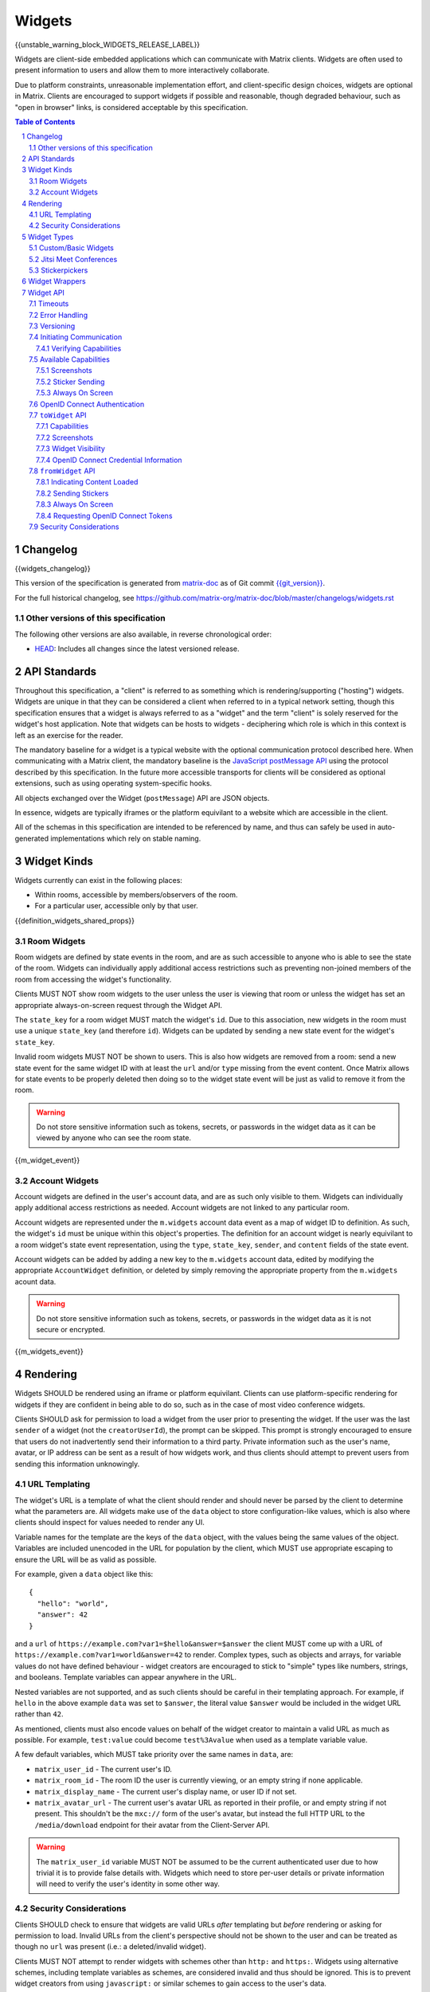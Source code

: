 .. Copyright 2020 The Matrix.org Foundation C.I.C.
..
.. Licensed under the Apache License, Version 2.0 (the "License");
.. you may not use this file except in compliance with the License.
.. You may obtain a copy of the License at
..
..     http://www.apache.org/licenses/LICENSE-2.0
..
.. Unless required by applicable law or agreed to in writing, software
.. distributed under the License is distributed on an "AS IS" BASIS,
.. WITHOUT WARRANTIES OR CONDITIONS OF ANY KIND, either express or implied.
.. See the License for the specific language governing permissions and
.. limitations under the License.

Widgets
=======

{{unstable_warning_block_WIDGETS_RELEASE_LABEL}}

Widgets are client-side embedded applications which can communicate with Matrix clients. Widgets
are often used to present information to users and allow them to more interactively collaborate.

Due to platform constraints, unreasonable implementation effort, and client-specific design choices,
widgets are optional in Matrix. Clients are encouraged to support widgets if possible and reasonable,
though degraded behaviour, such as "open in browser" links, is considered acceptable by this
specification.

.. contents:: Table of Contents
.. sectnum::

Changelog
---------

.. topic:: Version: %WIDGETS_RELEASE_LABEL%
{{widgets_changelog}}

This version of the specification is generated from
`matrix-doc <https://github.com/matrix-org/matrix-doc>`_ as of Git commit
`{{git_version}} <https://github.com/matrix-org/matrix-doc/tree/{{git_rev}}>`_.

For the full historical changelog, see
https://github.com/matrix-org/matrix-doc/blob/master/changelogs/widgets.rst

Other versions of this specification
~~~~~~~~~~~~~~~~~~~~~~~~~~~~~~~~~~~~

The following other versions are also available, in reverse chronological order:

- `HEAD <https://matrix.org/docs/spec/widgets/unstable.html>`_: Includes all changes since the latest versioned release.

API Standards
-------------

Throughout this specification, a "client" is referred to as something which is rendering/supporting
("hosting") widgets. Widgets are unique in that they can be considered a client when referred to in
a typical network setting, though this specification ensures that a widget is always referred to as
a "widget" and the term "client" is solely reserved for the widget's host application. Note that
widgets can be hosts to widgets - deciphering which role is which in this context is left as an
exercise for the reader.

The mandatory baseline for a widget is a typical website with the optional communication protocol
described here. When communicating with a Matrix client, the mandatory baseline is the `JavaScript
postMessage API <https://developer.mozilla.org/en-US/docs/Web/API/Window/postMessage>`_ using the
protocol described by this specification. In the future more accessible transports for clients will
be considered as optional extensions, such as using operating system-specific hooks.

All objects exchanged over the Widget (``postMessage``) API are JSON objects.

In essence, widgets are typically iframes or the platform equivilant to a website which are accessible
in the client.

All of the schemas in this specification are intended to be referenced by name, and thus can safely
be used in auto-generated implementations which rely on stable naming.

Widget Kinds
------------

Widgets currently can exist in the following places:

* Within rooms, accessible by members/observers of the room.
* For a particular user, accessible only by that user.

{{definition_widgets_shared_props}}

Room Widgets
~~~~~~~~~~~~

Room widgets are defined by state events in the room, and are as such accessible to anyone who is
able to see the state of the room. Widgets can individually apply additional access restrictions
such as preventing non-joined members of the room from accessing the widget's functionality.

Clients MUST NOT show room widgets to the user unless the user is viewing that room or unless the
widget has set an appropriate always-on-screen request through the Widget API.

The ``state_key`` for a room widget MUST match the widget's ``id``. Due to this association, new
widgets in the room must use a unique ``state_key`` (and therefore ``id``). Widgets can be
updated by sending a new state event for the widget's ``state_key``.

Invalid room widgets MUST NOT be shown to users. This is also how widgets are removed from a room:
send a new state event for the same widget ID with at least the ``url`` and/or ``type`` missing
from the event content. Once Matrix allows for state events to be properly deleted then doing so
to the widget state event will be just as valid to remove it from the room.

.. WARNING::
    Do not store sensitive information such as tokens, secrets, or passwords
    in the widget data as it can be viewed by anyone who can see the room state.

{{m_widget_event}}

Account Widgets
~~~~~~~~~~~~~~~

Account widgets are defined in the user's account data, and are as such only visible to them.
Widgets can individually apply additional access restrictions as needed. Account widgets are
not linked to any particular room.

Account widgets are represented under the ``m.widgets`` account data event as a map of widget ID
to definition. As such, the widget's ``id`` must be unique within this object's properties. The
definition for an account widget is nearly equivilant to a room widget's state event representation,
using the ``type``, ``state_key``, ``sender``, and ``content`` fields of the state event.

Account widgets can be added by adding a new key to the ``m.widgets`` account data, edited by
modifying the appropriate ``AccountWidget`` definition, or deleted by simply removing the appropriate
property from the ``m.widgets`` acount data.

.. WARNING::
    Do not store sensitive information such as tokens, secrets, or passwords
    in the widget data as it is not secure or encrypted.

{{m_widgets_event}}


Rendering
---------

Widgets SHOULD be rendered using an iframe or platform equivilant. Clients can use platform-specific
rendering for widgets if they are confident in being able to do so, such as in the case of most
video conference widgets.

Clients SHOULD ask for permission to load a widget from the user prior to presenting the widget. If
the user was the last ``sender`` of a widget (not the ``creatorUserId``), the prompt can be skipped.
This prompt is strongly encouraged to ensure that users do not inadvertently send their information
to a third party. Private information such as the user's name, avatar, or IP address can be sent as
a result of how widgets work, and thus clients should attempt to prevent users from sending this
information unknowingly.

URL Templating
~~~~~~~~~~~~~~

The widget's URL is a template of what the client should render and should never be parsed by the
client to determine what the parameters are. All widgets make use of the ``data`` object to store
configuration-like values, which is also where clients should inspect for values needed to render
any UI.

Variable names for the template are the keys of the ``data`` object, with the values being the same
values of the object. Variables are included unencoded in the URL for population by the client, which
MUST use appropriate escaping to ensure the URL will be as valid as possible.

For example, given a ``data`` object like this::

  {
    "hello": "world",
    "answer": 42
  }

and a ``url`` of ``https://example.com?var1=$hello&answer=$answer`` the client MUST come up with
a URL of ``https://example.com?var1=world&answer=42`` to render. Complex types, such as objects and
arrays, for variable values do not have defined behaviour - widget creators are encouraged to stick
to "simple" types like numbers, strings, and booleans. Template variables can appear anywhere in the
URL.

Nested variables are not supported, and as such clients should be careful in their templating
approach. For example, if ``hello`` in the above example ``data`` was set to ``$answer``, the literal
value ``$answer`` would be included in the widget URL rather than ``42``.

As mentioned, clients must also encode values on behalf of the widget creator to maintain a valid
URL as much as possible. For example, ``test:value`` could become ``test%3Avalue`` when used as a
template variable value.

A few default variables, which MUST take priority over the same names in ``data``, are:

* ``matrix_user_id`` - The current user's ID.
* ``matrix_room_id`` - The room ID the user is currently viewing, or an empty string if none applicable.
* ``matrix_display_name`` - The current user's display name, or user ID if not set.
* ``matrix_avatar_url`` - The current user's avatar URL as reported in their profile, or and empty
  string if not present. This shouldn't be the ``mxc://`` form of the user's avatar, but instead the
  full HTTP URL to the ``/media/download`` endpoint for their avatar from the Client-Server API.

.. WARNING::
   The ``matrix_user_id`` variable MUST NOT be assumed to be the current authenticated user due to
   how trivial it is to provide false details with. Widgets which need to store per-user details
   or private information will need to verify the user's identity in some other way.

Security Considerations
~~~~~~~~~~~~~~~~~~~~~~~

Clients SHOULD check to ensure that widgets are valid URLs *after* templating but *before* rendering
or asking for permission to load. Invalid URLs from the client's perspective should not be shown to
the user and can be treated as though no ``url`` was present (i.e.: a deleted/invalid widget).

Clients MUST NOT attempt to render widgets with schemes other than ``http:`` and ``https:``. Widgets
using alternative schemes, including template variables as schemes, are considered invalid and thus
should be ignored. This is to prevent widget creators from using ``javascript:`` or similar schemes
to gain access to the user's data.

Clients SHOULD apply a sandbox to their iframe or platform equivilant to ensure the widget cannot
get access to the data stored by the client, such as access tokens or cryptographic keys. More
information on origin restrictions is in the Widget API's security considerations section.

Clients should be aware of a potential `CSRF <https://owasp.org/www-community/attacks/csrf>`_
opportunity due to clients making arbitrary ``GET`` requests to URLs. Typical sites should not
be using ``GET`` as a state change method, though it is theoretically possible.

Widget Types
------------

A widget's ``type`` can be one of the following specified types or a custom type which preferably
uses the Java package naming convention as a namespace. Types prefixed with the ``m.`` namespace
are reserved by this specification.

Besides the ``type`` itself, widget types influence the widget's ``data`` by requiring specified
keys to exist. It is expected that the widget will use these keys as variables for their URL, though
this specification does not require such behaviour. Clients SHOULD treat widgets without the
required ``data`` properties for the types specified here as invalid widgets, thus not rendering
them.

Clients MUST treat widgets of unknown types as ``m.custom``, unless it is impossible for the client
to render the widget kind in that way. For example, custom widgets at the per-user rather than
per-room level might not be possible and thus can be treated as invalid (ignored).

Clients are not required to support all of these widget types (with the implied exception of
``m.custom``) as they can all be safely represented as ``m.custom`` widgets. Similarly, if a
widget fails the schema requirements for its ``type`` then it should be treated as ``m.custom``
by the client.

Custom/Basic Widgets
~~~~~~~~~~~~~~~~~~~~

Custom widgets are the most basic form of widget possible, and represent the default behaviour
for all widgets. They have an explicit widget ``type`` of ``m.custom``, though any
unknown/unsupported widget type for the client will be treated as a custom widget. They have
``data`` matching ``CustomWidgetData``.

{{definition_widgets_custom_data}}

Jitsi Meet Conferences
~~~~~~~~~~~~~~~~~~~~~~

`Jitsi Meet <https://jitsi.org/jitsi-meet/>`_ conferences can be held on a per-room basis with
a widget ``type`` of ``m.jitsi`` and ``data`` matching ``JitsiWidgetData``.

.. Note::
   Though technically possible, this widget type should not be used outside of room widgets.

{{definition_widgets_jitsi_data}}

Stickerpickers
~~~~~~~~~~~~~~

Stickerpickers are user widgets which allow the user to send ``m.sticker`` events to the current
room using the Widget API described by this specification. They have a widget ``type`` of
``m.stickerpicker`` and ``data`` which matches ``StickerpickerWidgetData``.

.. Note::
   Though technically possible, this widget type should not be used outside of user widgets.

{{definition_widgets_stickerpicker_data}}

Widget Wrappers
---------------

Most widgets in the wild are "wrapped" with some website that provides added functionality or
handles the Widget API communications. They have no formal specification as they are implicitly
handled as part of rendering widgets. As such, they also have no specific requirements to have
any particular behaviour.

A wrapper typically appears on a widget as a ``url`` pointing to a resource which then embeds
the content within another iframe. This allows the widget to be gated by authentication or be
more easily embedded within Matrix (as would be the case for Spotify and similar widgets - the
content to be embedded does not translate directly to a Matrix widget and instead needs a bit
of help from a wrapper to embed nicely).

Widget API
----------

The widget API is a bidirectional communication channel between the widget and the client, initiated
by either side. This communication happens over the `JavaScript postMessage API
<https://developer.mozilla.org/en-US/docs/Web/API/Window/postMessage>`_.

The API is split into two parts: ``fromWidget`` (widget -> client) and ``toWidget`` (client -> widget).
Both have the same general API shape: A request, called an ``action``, is sent to the other party
using the ``WidgetApiRequest`` schema. The other party then processes the request and returns an
object matching ``WidgetApiResponse``.

All communication is done within a "session", where the first message sent to either side indicates
the start of the session. Only the client can close/terminate a session by unloading/reloading the
widget.

The ``data`` of a ``WidgetApiRequest`` varies depending on the ``action`` of the request, as does the
``response`` of a ``WidgetApiResponse``.

{{definition_widgets_api_request}}

{{definition_widgets_api_response}}

Timeouts
~~~~~~~~

All requests sent over the API require a response from the other side, even if the response is to
just acknowledge that the request happened. Both widgets and clients should implement timeouts on
their requests to avoid them hanging forever. The default recommended timeout is 10 seconds, after
which the request should be considered not answered and failed. Requests can be retried if they are
failed, though some actions do not lend themselves well to idempotency.

Error Handling
~~~~~~~~~~~~~~

When the receiver fails to handle a request, it should acknowledge the request with an error response.
Note that this doesn't include timeouts, as the receiver will not have had an error processing the
request - it simply did not receive it in time.

An error response takes the shape of a ``WidgetApiErrorResponse``.

{{definition_widgets_api_error}}

Versioning
~~~~~~~~~~

The Widget API version tracks the version of this specification (``r0.1.0`` is Widget API version
``0.1.0``, for example). Both widgets and clients can perform a request with action of
``supported_api_versions`` (``SupportedVersionsActionRequest``) to get the other side's list of
supported versions (``SupportedVersionsActionResponse``). The sender SHOULD NOT use actions which
are unsupported by the intended destination. In the event that the sender and destination cannot
agree on a supported version, either side should abort their continued execution

Actions in this specification list which version they were introduced in for historical purposes.
Actions will always be backwards compatible with prior versions of the specification, though the
specification from time to time may add/remove actions as needed.

In order for a widget/client to support an API version, it MUST implement all actions supported
by that version. For clarity, all actions presented by this document at a given version are
supported by that version. Implicitly, the actions to request supported API versions are mandatory
for all implementations.

.. Note::
   For historical purposes, ``0.0.1`` and ``0.0.2`` are additionally valid versions which implement
   the same set as ``0.1.0`` (the first version of this specification).

{{definition_widgets_supported_versions_action_request}}

{{definition_widgets_supported_versions_action_response}}

Initiating Communication
~~~~~~~~~~~~~~~~~~~~~~~~

Immediately prior to rendering a widget, the client MUST prepare itself to handle communications
with the widget. Typically this will result in setting up appropriate event listeners for the
API requests.

If the widget was set up with ``waitForIframeLoad: false``, the widget will initiate the
communication by sending a ``fromWidget`` request with ``action`` of ``content_loaded`` (see below).
If  ``waitForIframeLoad`` was ``true``, the client will initiate communication once the iframe or
platform equivilant has loaded successfully (see ``waitForIframeLoad``'s description).

Once the client has established that the widget has loaded, as defined by ``waitForIframeLoad``,
it initiates a capabilities negotiation with the widget. This is done using the ``capabilities``
action on the ``toWidget`` API.

The capabilities negotiated set the stage for what the widget is allowed to do within the session.
Clients MUST NOT re-negotiate capabilities after the session has been established.

Prior to the session being initiated, neither side should be sending actions outside of those
required to set up the session. Version checking can happen at any time by either side, though
the initiator of the session should be left responsible for the first version check. For example,
if the client is waiting for a ``content_loaded`` action then the widget should be the one to
request the supported API versions first. Once a version check has been started by one side, it is
implied that the other side can do the same.

A broad sequence diagram for ``waitForIframeLoad: false`` is as follows::

  +---------+                                 +---------+
  | Client  |                                 | Widget  |
  +---------+                                 +---------+
      |                                           |
      | Render widget                             |
      |--------------                             |
      |             |                             |
      |<-------------                             |
      |                                           |
      |          `supported_api_versions` request |
      |<------------------------------------------|
      |                                           |
      | `supported_api_versions` response         |
      |------------------------------------------>|
      |                                           |
      | `supported_api_versions` request          |
      |------------------------------------------>|
      |                                           |
      |         `supported_api_versions` response |
      |<------------------------------------------|
      |                                           |
      |                  `content_loaded` request |
      |<------------------------------------------|
      |                                           |
      | Acknowledge `content_loaded` request      |
      |------------------------------------------>|
      |                                           |
      | `capabilities` request                    |
      |------------------------------------------>|
      |                                           |
      |                   `capabilities` response |
      |<------------------------------------------|
      |                                           |
      | Approve/deny capabilities                 |
      |--------------------------                 |
      |                         |                 |
      |<-------------------------                 |
      |                                           |

A broad sequence diagram for ``waitForIframeLoad: true`` is as follows::

  +---------+                                +---------+
  | Client  |                                | Widget  |
  +---------+                                +---------+
      |                                          |
      | Render widget                            |
      |--------------                            |
      |             |                            |
      |<-------------                            |
      |                                          |
      |                                          | iframe loading
      |                                          |---------------
      |                                          |              |
      |                                          |<--------------
      |                                          |
      |      Implicit `onLoad` event from iframe |
      |<-----------------------------------------|
      |                                          |
      | `supported_api_versions` request         |
      |----------------------------------------->|
      |                                          |
      |        `supported_api_versions` response |
      |<-----------------------------------------|
      |                                          |
      |         `supported_api_versions` request |
      |<-----------------------------------------|
      |                                          |
      | `supported_api_versions` response        |
      |----------------------------------------->|
      |                                          |
      | `capabilities` request                   |
      |----------------------------------------->|
      |                                          |
      |                  `capabilities` response |
      |<-----------------------------------------|
      |                                          |
      | Approve/deny capabilities                |
      |--------------------------                |
      |                         |                |
      |<-------------------------                |
      |                                          |

After both sequence diagrams, the session has been successfully established and can continue as
normal.

Verifying Capabilities
++++++++++++++++++++++

The client MUST have a mechanism to approve/deny capabilities. This can be done within the client's
code, not involving the user, by using heuristics such as the origin and widget type, or it can be
done by involving the user with a prompt to approve/deny particular capabilities.

The capabilities negotiation does not specify a way for the client to indicate to the widget which
capabilities were denied. The widget SHOULD only request the bare minimum required to function and
assume that it will receive all the requested capabilities. Clients SHOULD NOT automatically approve
all requested capabilities from widgets.

Whenever a widget attempts to do something with the API which requires a capability it was denied,
the client MUST respond with an error response indicating as such.

Any capabilities requested by the widget which the client does not recognize MUST be denied
automatically. Similarly, a client MUST NOT send requests to a widget which require the widget
to have been aprroved for a capability that it was denied access to. Clients MUST NOT approve
capabilities the widget did not request - these are implicitly denied.

A complete list of capabilities can be found in the `Available Capabilities`_ section.

Available Capabilities
~~~~~~~~~~~~~~~~~~~~~~

The following capabilities are defined by this specification. Custom capabilities can only be
defined via a namespace using the Java package naming convention.

Screenshots
+++++++++++

``m.capbility.screenshot`` can be requested by widgets if they support screenshots being taken
of them via the ``screenshot`` action. Typically this is only used to verify that the widget API
communications work between a client and widget. Widgets cannot use this capability to initiate
screenshots being taken of them - clients must request screenshots with the ``screenshot`` action.

Sticker Sending
+++++++++++++++

``m.sticker`` can be requested by widgets if they would like to send stickers into the room the
user is currently viewing. This should be implicitly approved by clients for ``m.stickerpicker``
widgets.

Always On Screen
++++++++++++++++

``m.always_on_screen`` can be requested by widgets if they would like to be able to use the
``set_always_on_screen`` action. This should be implicitly approved by clients for ``m.jitsi``
widgets (see the action's spec for more information).

OpenID Connect Authentication
~~~~~~~~~~~~~~~~~~~~~~~~~~~~~

Widgets can request OpenID Connect credentials from the client (which in turn requests them from the
homeserver) to validate that the current user is who they say they are. The credentials are validated
out of band from the client to ensure the client is not able to falsify them.

There is no required capability for using this flow, however clients SHOULD prompt the user to
approve the widget's request to validate their identity. This prompt can have a "always remember for
this widget"-style checkbox on it, which is supported by the API exchange. Including the user in the
approval prompt does mean that the request is at risk of timing out, and as such there is a two part
exchange involving the client and widget.

The request is always initiated by the widget using the ``fromWidget`` ``get_openid`` action. This
is either responded to immediately with an OpenID Connect token, an indication of the request being
blocked, or an indication that the user is making a decision. When a user makes a selection, the
client uses the ``toWidget`` API to send a ``openid_credentials`` action with the relevant state.

After the widget receives the token from the client, it should validate it with the federation API.
Typically this means handing it off to a backend service which will validate the token and return
another credential the widget can use for future requests.

.. WARNING::
   Like with the OpenID Connect endpoints described by the Client-Server API and Federation API, it
   is important that the widget ensure the user ID returned by the server matches the server name
   given in the token from the client.

When needed, the client MUST call ``/_matrix/client/%CLIENT_MAJOR_VERSION%/user/{userId}/request_token``
to get the needed token to pass through to the widget.

A typical diagram of this flow is::

   +-------+                                         +---------+                                +---------+                               +---------------+                                                  +-------------+
   | User  |                                         | Client  |                                | Widget  |                               | WidgetBackend |                                                  | Homeserver  |
   +-------+                                         +---------+                                +---------+                               +---------------+                                                  +-------------+
      |                                                  |                                          |                                            |                                                                 |
      |                                                  | Establish Widget API session             |                                            |                                                                 |
      |                                                  |----------------------------------------->|                                            |                                                                 |
      |                                                  |                                          |                                            |                                                                 |
      |                                                  |             Establish Widget API session |                                            |                                                                 |
      |                                                  |<-----------------------------------------|                                            |                                                                 |
      |                                                  |                                          |                                            |                                                                 |
      |                                                  |            fromWidget get_openid request |                                            |                                                                 |
      |                                                  |<-----------------------------------------|                                            |                                                                 |
      |                                                  |                                          |                                            |                                                                 |
      |                                                  | ack with state "request"                 |                                            |                                                                 |
      |                                                  |----------------------------------------->|                                            |                                                                 |
      |                                                  |                                          |                                            |                                                                 |
      |      Ask if the widget can verify their identity |                                          |                                            |                                                                 |
      |<-------------------------------------------------|                                          |                                            |                                                                 |
      |                                                  |                                          |                                            |                                                                 |
      | Approve                                          |                                          |                                            |                                                                 |
      |------------------------------------------------->|                                          |                                            |                                                                 |
      |                                                  |                                          |                                            |                                                                 |
      |                                                  | Call /_matrix/client/{version}/user/{userId}/request_token                            |                                                                 |
      |                                                  |-------------------------------------------------------------------------------------------------------------------------------------------------------->|
      |                                                  |                                          |                                            |                                                                 |
      |                                                  |                                          |                                            |                                            OpenID Connect token |
      |                                                  |<--------------------------------------------------------------------------------------------------------------------------------------------------------|
      |                                                  |                                          |                                            |                                                                 |
      |                                                  | toWidget openid_credentials request      |                                            |                                                                 |
      |                                                  |----------------------------------------->|                                            |                                                                 |
      |                                                  |                                          |                                            |                                                                 |
      |                                                  |           ack with empty response object |                                            |                                                                 |
      |                                                  |<-----------------------------------------|                                            |                                                                 |
      |                                                  |                                          |                                            |                                                                 |
      |                                                  |                                          | Send received token for validation         |                                                                 |
      |                                                  |                                          |------------------------------------------->|                                                                 |
      |                                                  |                                          |                                            |                                                                 |
      |                                                  |                                          |                                            | Federated call to /_matrix/federation/v1/openid/userinfo        |
      |                                                  |                                          |                                            |---------------------------------------------------------------->|
      |                                                  |                                          |                                            |                                                                 |
      |                                                  |                                          |                                            |                                                User information |
      |                                                  |                                          |                                            |<----------------------------------------------------------------|
      |                                                  |                                          |                                            |                                                                 |
      |                                                  |                                          |                                            | Verify returned user information                                |
      |                                                  |                                          |                                            |---------------------------------                                |
      |                                                  |                                          |                                            |                                |                                |
      |                                                  |                                          |                                            |<--------------------------------                                |
      |                                                  |                                          |                                            |                                                                 |
      |                                                  |                                          |             Successful validation response |                                                                 |
      |                                                  |                                          |<-------------------------------------------|                                                                 |
      |                                                  |                                          |                                            |                                                                 |

``toWidget`` API
~~~~~~~~~~~~~~~~~~

The ``toWidget`` API is reserved for communications from the client to the widget. Custom
actions can be defined by using the Java package naming convention as a namespace.

Capabilities
++++++++++++

:Introduced in: ``0.1.0``

As part of the capabilities negotiation, the client sends a request with an action of
``capabilities`` (``CapabilitiesActionRequest``) to the widget, which replies with the requested
set of capabilities (``CapabilitiesActionResponse``).

{{definition_widgets_capabilities_action_request}}

{{definition_widgets_capabilities_action_response}}

Screenshots
+++++++++++

:Introduced in: ``0.1.0``

If the widget is approved for use of the ``m.capbility.screenshot`` capability, the client can
send a ``screenshot`` action (``ScreenshotActionRequest``) to request an image from the widget
(returned as a ``ScreenshotActionResponse``).

.. Note::
   This is typically only used to verify that communication is working between the widget and client.

.. WARNING::
   Widgets have an ability to send extremely large files and non-images via this action. Clients
   should only enable support for screenshots in a trusted environment, such as when a widget
   developer is making use of the client to test their widget.

{{definition_widgets_screenshot_action_request}}

{{definition_widgets_screenshot_action_response}}

Widget Visibility
+++++++++++++++++

:Introduced in: ``0.1.0``

The client can indicate to the widget whether it is visible or not to the user with the ``visbility``
action request (``VisibilityActionRequest``). If the widget does not receive visibility information,
it must assume that it is visible to the user.

Typically this action is not used on room widgets as they are visible implicitly to the user when
they view that room. Account widgets, however, often get rendered in the background by the client
and thus can be hidden/shown at times.

.. Note::
   Stickerpicker widgets and similar often make the best use of this to reload the user's available
   content when the widget gets shown again.

This action should only be sent when visibility of the widget to the user changes.

{{definition_widgets_visibility_action_request}}

{{definition_widgets_visibility_action_response}}

OpenID Connect Credential Information
+++++++++++++++++++++++++++++++++++++

:Introduced in: ``0.1.0``

.. Note::
   This section assumes the reader has the prior knowledge established by the
   `OpenID Connect Authentication <#openid-connect-authentication>`_ section.

This action is used by the client to indicate that the user has made a selection regarding the
prompt to confirm if the widget can verify their identity.

If approved, the request will contain the OpenID Connect token the widget will have to verify. If
defined, the request will indicate as such.

{{definition_widgets_openid_credentials_action_request}}

{{definition_widgets_openid_credentials_action_response}}

``fromWidget`` API
~~~~~~~~~~~~~~~~~~

The ``fromWidget`` API is reserved for communications from the widget to the client. Custom actions
can be defined by using the Java package naming convention as a namespace.

Indicating Content Loaded
+++++++++++++++++++++++++

:Introduced in: ``0.1.0``

In some rendering cases, the widget is expected to send a ``content_loaded`` action request taking
the shape of ``ContentLoadedActionRequest``. The widget can send this any time, even when not
required for establishing the session. Widgets SHOULD NOT send this action after the session has
been established.

{{definition_widgets_content_loaded_action_request}}

{{definition_widgets_content_loaded_action_response}}

Sending Stickers
++++++++++++++++

:Introduced in: ``0.1.0``

If the widget is approved for use of the ``m.sticker`` capability, the widget can send ``m.sticker``
action requests (``StickerActionRequest``) to have the client post an ``m.sticker`` event to the
room the user is currently viewing. If the room is encrypted, the client is responsible for
encrypting the widget's implied event.

The stickers widgets produce MUST meet the requirements of stickers in ``m.sticker`` events. For
creating the sticker event, the client uses the ``name`` or ``description`` from the request
in the event's ``body``, and otherwise copies the ``url`` and ``info`` values from the request
to the event directly (potentially with some validation).

{{definition_widgets_sticker_action_request}}

{{definition_widgets_sticker_action_response}}

Always On Screen
++++++++++++++++

:Introduced in: ``0.1.0``

If the widget is approved for use of the ``m.always_on_screen`` capability, the widget can request
that the client keep it always on screen with a ``set_always_on_screen`` action request
(``StickyActionRequest``).

Widgets by default are *not* always on screen, and only one widget at a time can be always on the
screen. Typically this is used by video conferencing widgets to ensure that the call is not disrupted
when the user switches rooms, and as such clients SHOULD ignore the restriction regarding only
rendering widgets when the user is viewing that room while the widget has requested to be always on
screen.

{{definition_widgets_sticky_action_request}}

{{definition_widgets_sticky_action_response}}

Requesting OpenID Connect Tokens
++++++++++++++++++++++++++++++++

:Introduced in: ``0.1.0``

.. Note::
   This section assumes the reader has the prior knowledge established by the
   `OpenID Connect Authentication <#openid-connect-authentication>`_ section.

This action is used by the widget to ask the client to start the OpenID Connect token exchange.
The client has three possible responses:

* A ``state`` of ``allowed`` alongside the OpenID Connect token. This is typically used if the user
  indicated that the widget is always allowed to verify their identity.
* A ``state`` of ``blocked``. This is typically used when the user has indicated that the widget
  can never verify their identity.
* A ``state`` of ``request``. This indicates that the client is asking the user for permission and
  will follow up with an appropriate ``toWidget`` ``openid_credentials`` request later.


{{definition_widgets_get_openid_action_request}}

{{definition_widgets_get_openid_action_response}}

Security Considerations
~~~~~~~~~~~~~~~~~~~~~~~

The Widget API can allow for significant control of a client/widget, and thus needs to be secured
as much as possible. Clients should refuse/ignore requests and responses from origins other than
the widget's rendered origin, and should verify that the widget ID matches the expected value.
Widgets have a harder time of determining the origin, though they can rely on techniques like
``window.parent`` to ensure they are talking/responding to the right place.

